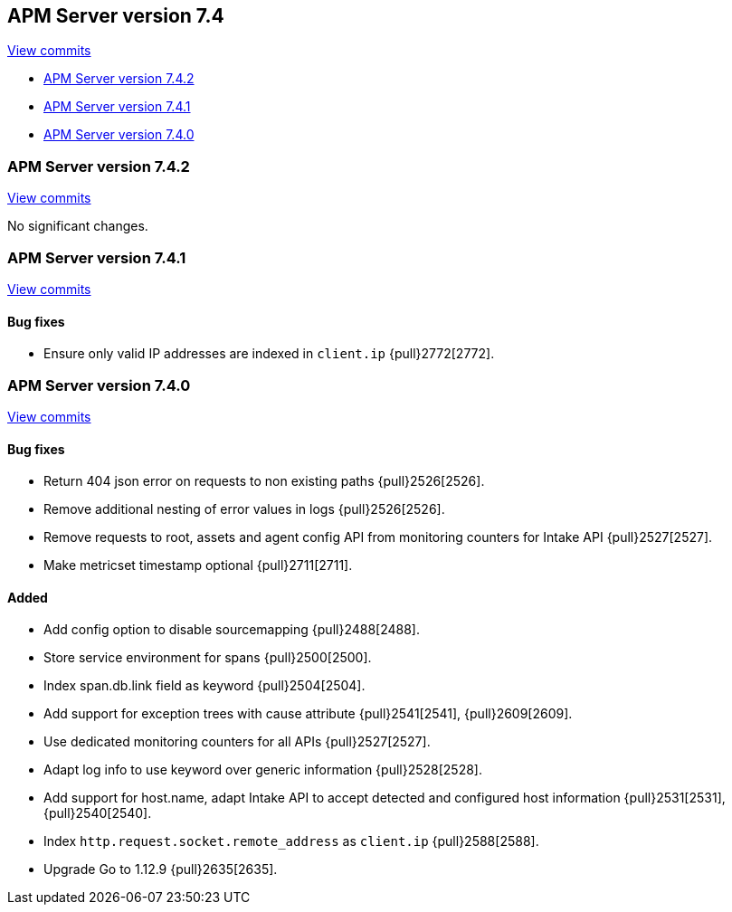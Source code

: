 [[release-notes-7.4]]
== APM Server version 7.4

https://github.com/elastic/apm-server/compare/7.3\...7.4[View commits]

* <<release-notes-7.4.2>>
* <<release-notes-7.4.1>>
* <<release-notes-7.4.0>>

[[release-notes-7.4.2]]
=== APM Server version 7.4.2

https://github.com/elastic/apm-server/compare/v7.4.1\...v7.4.2[View commits]

No significant changes.

[[release-notes-7.4.1]]
=== APM Server version 7.4.1

https://github.com/elastic/apm-server/compare/v7.4.0\...v7.4.1[View commits]

[float]
==== Bug fixes
- Ensure only valid IP addresses are indexed in `client.ip` {pull}2772[2772].


[[release-notes-7.4.0]]
=== APM Server version 7.4.0

https://github.com/elastic/apm-server/compare/v7.3.1\...v7.4.0[View commits]

[float]
==== Bug fixes
- Return 404 json error on requests to non existing paths {pull}2526[2526].
- Remove additional nesting of error values in logs {pull}2526[2526].
- Remove requests to root, assets and agent config API from monitoring counters for Intake API {pull}2527[2527].
- Make metricset timestamp optional {pull}2711[2711].

[float]
==== Added
- Add config option to disable sourcemapping {pull}2488[2488].
- Store service environment for spans {pull}2500[2500].
- Index span.db.link field as keyword {pull}2504[2504].
- Add support for exception trees with cause attribute {pull}2541[2541], {pull}2609[2609].
- Use dedicated monitoring counters for all APIs {pull}2527[2527].
- Adapt log info to use keyword over generic information {pull}2528[2528].
- Add support for host.name, adapt Intake API to accept detected and configured host information {pull}2531[2531], {pull}2540[2540].
- Index `http.request.socket.remote_address` as `client.ip` {pull}2588[2588].
- Upgrade Go to 1.12.9 {pull}2635[2635].

